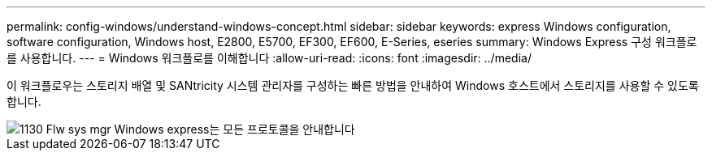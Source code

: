 ---
permalink: config-windows/understand-windows-concept.html 
sidebar: sidebar 
keywords: express Windows configuration, software configuration, Windows host, E2800, E5700, EF300, EF600, E-Series, eseries 
summary: Windows Express 구성 워크플로를 사용합니다. 
---
= Windows 워크플로를 이해합니다
:allow-uri-read: 
:icons: font
:imagesdir: ../media/


[role="lead"]
이 워크플로우는 스토리지 배열 및 SANtricity 시스템 관리자를 구성하는 빠른 방법을 안내하여 Windows 호스트에서 스토리지를 사용할 수 있도록 합니다.

image::../media/1130_flw_sys_mgr_windows_express_guide_all_protocols.png[1130 Flw sys mgr Windows express는 모든 프로토콜을 안내합니다]
